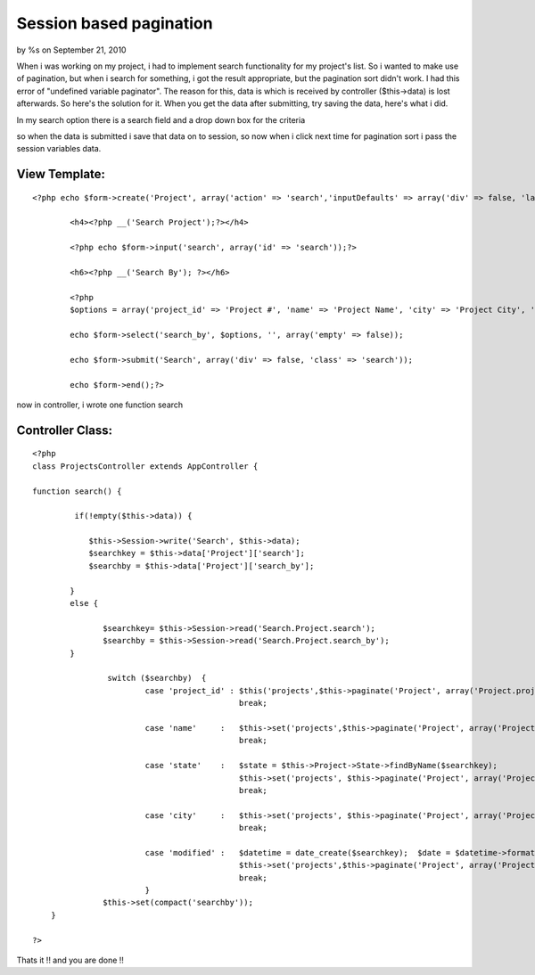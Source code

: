 

Session based pagination
========================

by %s on September 21, 2010

When i was working on my project, i had to implement search
functionality for my project's list. So i wanted to make use of
pagination, but when i search for something, i got the result
appropriate, but the pagination sort didn't work. I had this error of
"undefined variable paginator". The reason for this, data is which is
received by controller ($this->data) is lost afterwards. So here's the
solution for it.
When you get the data after submitting, try saving the data, here's
what i did.

In my search option there is a search field and a drop down box for
the criteria

so when the data is submitted i save that data on to session, so now
when i click next time for pagination sort i pass the session
variables data.


View Template:
``````````````

::

    
    <?php echo $form->create('Project', array('action' => 'search','inputDefaults' => array('div' => false, 'label' => false)));?>
    
            <h4><?php __('Search Project');?></h4>
    
            <?php echo $form->input('search', array('id' => 'search'));?>
    
            <h6><?php __('Search By'); ?></h6>
    
            <?php
            $options = array('project_id' => 'Project #', 'name' => 'Project Name', 'city' => 'Project City', 'state' => 'Project State', 'modified' => 'Project Last Updated');
    
            echo $form->select('search_by', $options, '', array('empty' => false));
    
            echo $form->submit('Search', array('div' => false, 'class' => 'search'));
    
            echo $form->end();?>
    


now in controller, i wrote one function search


Controller Class:
`````````````````

::

    <?php 
    class ProjectsController extends AppController {
    
    function search() {
    
             if(!empty($this->data)) {
    
                $this->Session->write('Search', $this->data);
                $searchkey = $this->data['Project']['search'];
                $searchby = $this->data['Project']['search_by'];
    
            }
            else {
    
                   $searchkey= $this->Session->read('Search.Project.search');
                   $searchby = $this->Session->read('Search.Project.search_by');
            }
    
                    switch ($searchby)  {
                            case 'project_id' : $this('projects',$this->paginate('Project', array('Project.project_id LIKE' => '%'.$searchkey.'%')));
                                                break;
    
                            case 'name'     :   $this->set('projects',$this->paginate('Project', array('Project.name LIKE' => '%'.$searchkey.'%')));
                                                break;
    
                            case 'state'    :   $state = $this->Project->State->findByName($searchkey);
                                                $this->set('projects', $this->paginate('Project', array('Project.state_id ' => $state['State']['id'])));
                                                break;
    
                            case 'city'     :   $this->set('projects', $this->paginate('Project', array('Project.city LIKE' => '%'.$searchkey.'%')));
                                                break;
    
                            case 'modified' :   $datetime = date_create($searchkey);  $date = $datetime->format("Y-m-d");
                                                $this->set('projects',$this->paginate('Project', array('Project.modified LIKE' => '%'.$date.'%')));
                                                break;
                            }
                   $this->set(compact('searchby'));
        }
    
    ?>


Thats it !! and you are done !!

.. meta::
    :title: Session based pagination
    :description: CakePHP Article related to pagination,search,paginator,pagination sorting,session based pagina,Tutorials
    :keywords: pagination,search,paginator,pagination sorting,session based pagina,Tutorials
    :copyright: Copyright 2010 
    :category: tutorials

